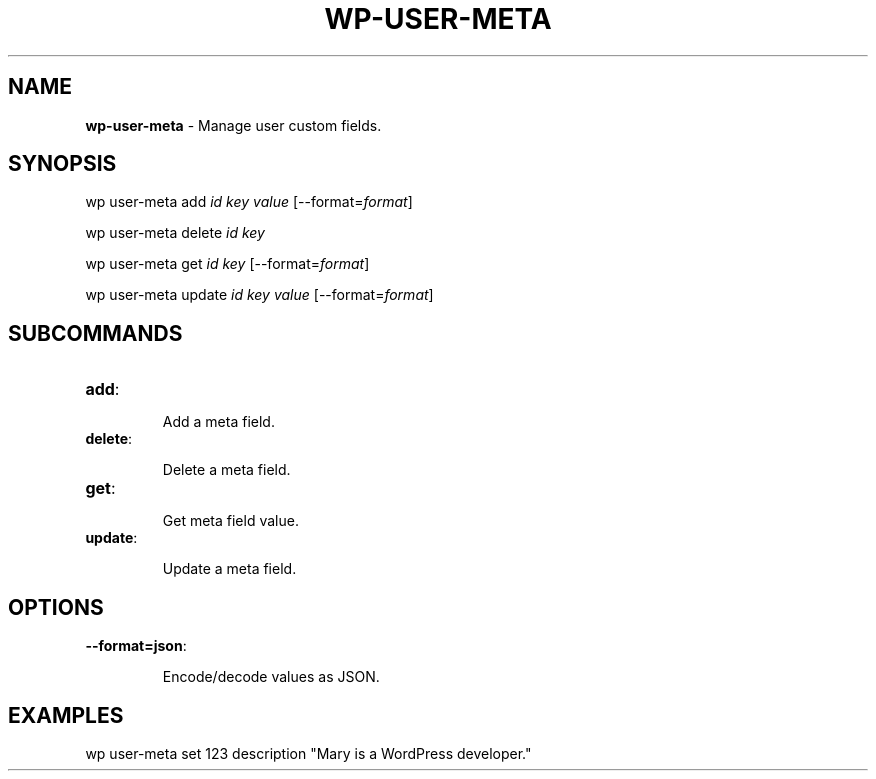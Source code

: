 .\" generated with Ronn/v0.7.3
.\" http://github.com/rtomayko/ronn/tree/0.7.3
.
.TH "WP\-USER\-META" "1" "" "WP-CLI"
.
.SH "NAME"
\fBwp\-user\-meta\fR \- Manage user custom fields\.
.
.SH "SYNOPSIS"
wp user\-meta add \fIid\fR \fIkey\fR \fIvalue\fR [\-\-format=\fIformat\fR]
.
.P
wp user\-meta delete \fIid\fR \fIkey\fR
.
.P
wp user\-meta get \fIid\fR \fIkey\fR [\-\-format=\fIformat\fR]
.
.P
wp user\-meta update \fIid\fR \fIkey\fR \fIvalue\fR [\-\-format=\fIformat\fR]
.
.SH "SUBCOMMANDS"
.
.TP
\fBadd\fR:
.
.IP
Add a meta field\.
.
.TP
\fBdelete\fR:
.
.IP
Delete a meta field\.
.
.TP
\fBget\fR:
.
.IP
Get meta field value\.
.
.TP
\fBupdate\fR:
.
.IP
Update a meta field\.
.
.SH "OPTIONS"
.
.TP
\fB\-\-format=json\fR:
.
.IP
Encode/decode values as JSON\.
.
.SH "EXAMPLES"
.
.nf

wp user\-meta set 123 description "Mary is a WordPress developer\."
.
.fi

